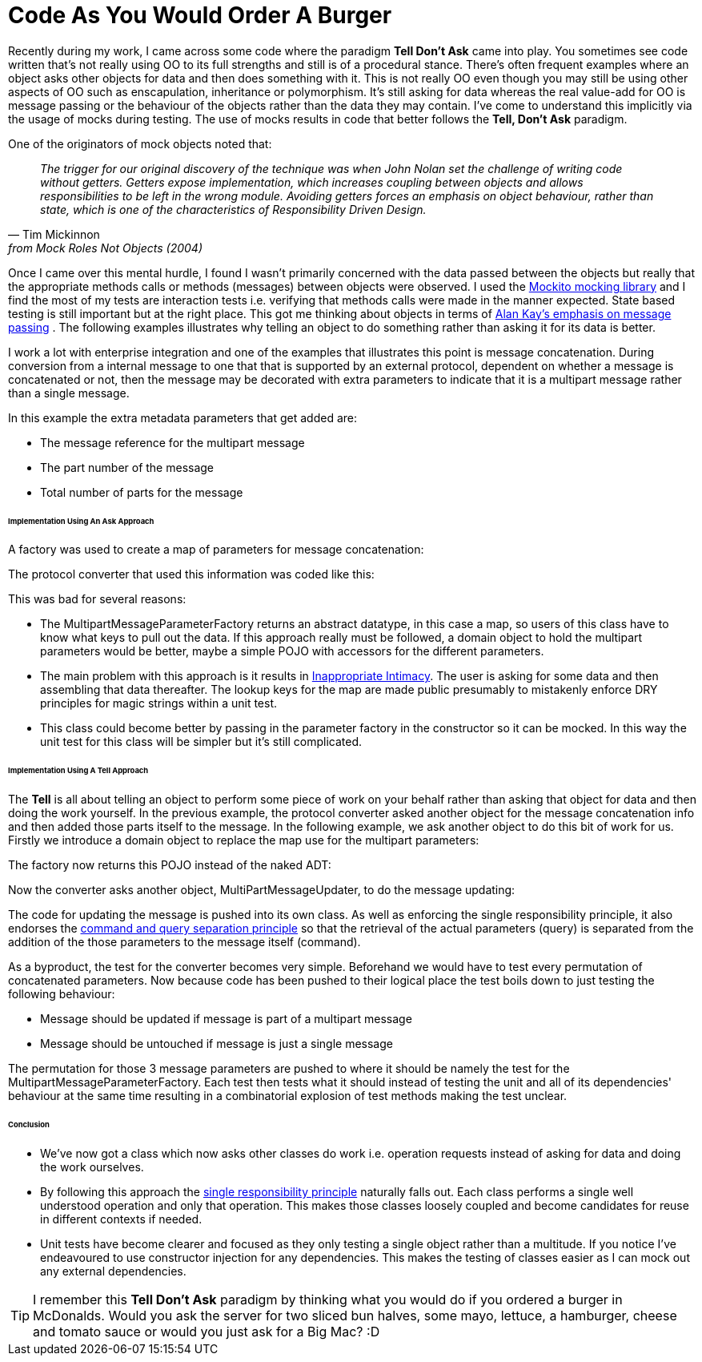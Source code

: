 = Code As You Would Order A Burger
:published_at: 2013-06-09
:hp-tags: OO, Design, GOOS, Tell Don't Ask, Messaging, Functional, FP

Recently during my work, I came across some code where the paradigm **Tell Don't Ask** came into play. You sometimes see code written that's not really using OO to its full strengths and still is of a procedural stance. There's often frequent examples where an object asks other objects for data and then does something with it. This is not really OO even though you may still be using other aspects of OO such as enscapulation, inheritance or polymorphism. It's still asking for data whereas the real value-add for OO is message passing or the behaviour of the objects rather than the data they may contain. I've come to understand this implicitly via the usage of mocks during testing. The use of mocks results in code that better follows the **Tell, Don't Ask** paradigm.

One of the originators of mock objects noted that:


[quote, Tim Mickinnon, from Mock Roles Not Objects (2004)]

__The trigger for our original discovery of the technique was when John Nolan set the challenge of writing code without getters. Getters expose implementation, which increases coupling between objects and allows responsibilities to be left in the wrong module. Avoiding getters forces an emphasis on object behaviour, rather than state, which is one of the characteristics of Responsibility Driven Design.__ 
 
 


Once I came over this mental hurdle, I found I wasn't primarily concerned with the data passed between the objects but really that the appropriate methods calls or methods (messages) between objects were observed. I used the https://code.google.com/p/mockito/[Mockito mocking library] and I find the most of my tests are interaction tests i.e. verifying that methods calls were made in the manner expected. State based testing is still important but at the right place. This got me thinking about objects in terms of http://c2.com/cgi/wiki?AlanKaysDefinitionOfObjectOriented[Alan Kay's emphasis on message passing] . The following examples illustrates why telling an object to do something rather than asking it for its data is better. 

I work a lot with enterprise integration and one of the examples that illustrates this point is message concatenation. During conversion from a 
internal message to one that that is supported by an external protocol, dependent on whether a message is concatenated or not, then the message may be decorated with extra parameters to indicate that it is a multipart message rather than a single message.

In this example the extra metadata parameters that get added are:

* The message reference for the multipart message
* The part number of the message
* Total number of parts for the message

====== Implementation Using An Ask Approach

A factory was used to create a map of parameters for message concatenation:

++++
<script src="https://gist.github.com/bigkahuna1uk/5744388.js"></script>
++++


The protocol converter that used this information was coded like this:

++++
<script src="https://gist.github.com/bigkahuna1uk/5744407.js"></script>
++++

This was bad for several reasons:

* The MultipartMessageParameterFactory returns an abstract datatype, in this case a map, so users of this class have to know what keys to pull out the data. If this approach really must be followed, a domain object to hold the multipart parameters would be better, maybe a simple POJO with accessors for the different parameters.
* The main problem with this approach is it results in http://c2.com/cgi/wiki?InappropriateIntimacy[Inappropriate Intimacy]. The user is asking for some data and then assembling that data thereafter. The lookup keys for the map are made  public presumably to mistakenly enforce DRY principles for magic strings within a unit test. 
* This class could become better by passing in the parameter factory in the constructor so it can be mocked. In this way the unit test for this class will be simpler but it's still complicated.  



====== Implementation Using A Tell Approach

The **Tell** is all about telling an object to perform some piece of work on your behalf rather than asking that object for data and then doing the work yourself. In the previous example, the protocol converter asked another object for the message concatenation info and then added those parts itself to the message. In the following example, we ask another object to do this bit of work for us. Firstly we introduce a domain object to replace the map use for the multipart parameters:

++++ 
<script src="https://gist.github.com/bigkahuna1uk/5744734.js"></script> 
++++

The factory now returns this POJO instead of the naked ADT:

++++
<script src="https://gist.github.com/bigkahuna1uk/5744751.js"></script>
++++

Now the converter asks another object, MultiPartMessageUpdater, to do the message updating:

++++
<script src="https://gist.github.com/bigkahuna1uk/5744436.js"></script>
++++

The code for updating the message is pushed into its own class. As well as enforcing the single responsibility principle, it also endorses the http://en.wikipedia.org/wiki/Command%E2%80%93query_separation[command and query separation principle] so that the retrieval of the actual parameters (query) is separated from the addition of the those parameters to the message itself (command).

++++
<script src="https://gist.github.com/bigkahuna1uk/5744526.js"></script>
++++

As a byproduct, the test for the converter becomes very simple. Beforehand we would have to test every permutation of concatenated parameters. Now because code has been pushed to their logical place the test boils down to just testing the following behaviour:

* Message should be updated if message is part of a multipart message
* Message should be untouched if message is just a single message

++++
<script src="https://gist.github.com/bigkahuna1uk/5744650.js"></script>
++++

The permutation for those 3 message parameters are pushed to where it should be namely the test for the MultipartMessageParameterFactory. Each test then tests what it should instead of testing the unit and all of its dependencies' behaviour at the same time resulting in a combinatorial explosion of test methods making the test unclear.

====== Conclusion

* We've now got a class which now asks other classes do work i.e. operation requests instead of asking for data and doing the work ourselves.
* By following this approach the http://en.wikipedia.org/wiki/Single_responsibility_principle[single responsibility principle] naturally falls out. Each class performs a single well understood operation and only that operation. This makes those classes loosely coupled and become candidates for reuse in different contexts if needed.
* Unit tests have become clearer and focused as they only testing a single object rather than a multitude. If you notice I've endeavoured to use constructor injection for any dependencies. This makes the testing of classes easier as I can mock out any external dependencies.


TIP: I remember this **Tell Don't Ask** paradigm by thinking what you would do if you ordered a burger in McDonalds. Would you ask the server for two sliced bun halves, some mayo, lettuce, a hamburger, cheese and tomato sauce or would you just ask for a Big Mac? :D

